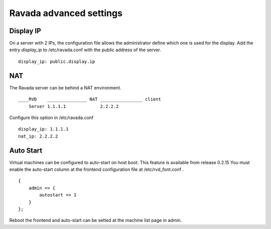 Ravada advanced settings
========================

Display IP
-----------

On a server with 2 IPs, the configuration file allows the administrator define
which one is used for the display. Add the entry *display_ip* to /etc/ravada.conf
with the public address of the server.

::

    display_ip: public.display.ip

NAT
---

The Ravada server can be behind a NAT environment.

::

  ____RVD    _______________ NAT ________________ client
      Server 1.1.1.1             2.2.2.2

Configure this option in /etc/ravada.conf

::

    display_ip: 1.1.1.1
    nat_ip: 2.2.2.2

Auto Start
----------

Virtual machines can be configured to auto-start on host boot. This feature
is available from release 0.2.15
You must enable the auto-start column at the frontend configuration file at
/etc/rvd_font.conf .

::

    {
        admin => {
            autostart => 1
        }
    };

Reboot the frontend and auto-start can be setted at the machine list
page in admin.

